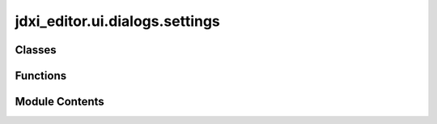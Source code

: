 jdxi_editor.ui.dialogs.settings
===============================

.. py:module:: jdxi_editor.ui.dialogs.settings

.. autoapi-nested-parse::

   Preferences Dialog

   Sets settings for various biotoolkit features



Classes
-------

.. autoapisummary::

   jdxi_editor.ui.dialogs.settings.UiPreferencesDialog


Functions
---------

.. autoapisummary::

   jdxi_editor.ui.dialogs.settings.log_settings


Module Contents
---------------

.. py:function:: log_settings()

.. py:class:: UiPreferencesDialog(parent)

   Bases: :py:obj:`PySide6.QtWidgets.QDialog`


   .. py:attribute:: icon_size
      :value: None



   .. py:attribute:: settings


   .. py:method:: ui_setup(parent: PySide6.QtWidgets.QWidget = None)

      ui_setup
      :param parent: QWidget
      :return: None



   .. py:method:: load_log_level_from_settings()

      Load and migrate log level from settings (handles legacy string values).



   .. py:method:: update_log_level(level)

      Update log level for the current logger and all handlers



   .. py:method:: on_save_settings()

      on_save_settings
      :return: None



